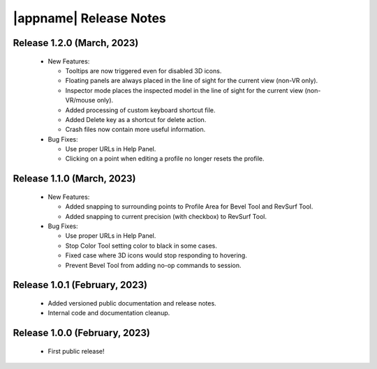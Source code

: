 |appname| Release Notes
=======================

Release 1.2.0 (March, 2023)
---------------------------

 - New Features:

   - Tooltips are now triggered even for disabled 3D icons.

   - Floating panels are always placed in the line of sight for the current
     view (non-VR only).

   - Inspector mode places the inspected model in the line of sight for the
     current view (non-VR/mouse only).

   - Added processing of custom keyboard shortcut file.

   - Added Delete key as a shortcut for delete action.

   - Crash files now contain more useful information.

 - Bug Fixes:

   - Use proper URLs in Help Panel.

   - Clicking on a point when editing a profile no longer resets the profile.

Release 1.1.0 (March, 2023)
---------------------------

 - New Features:

   - Added snapping to surrounding points to Profile Area for Bevel Tool and
     RevSurf Tool.

   - Added snapping to current precision (with checkbox) to RevSurf Tool.

 - Bug Fixes:

   - Use proper URLs in Help Panel.

   - Stop Color Tool setting color to black in some cases.

   - Fixed case where 3D icons would stop responding to hovering.

   - Prevent Bevel Tool from adding no-op commands to session.

Release 1.0.1 (February, 2023)
------------------------------

 - Added versioned public documentation and release notes.

 - Internal code and documentation cleanup.

Release 1.0.0 (February, 2023)
------------------------------

 - First public release!
